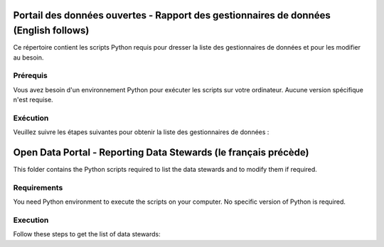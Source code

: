 
-----------------
Portail des données ouvertes - Rapport des gestionnaires de données (English follows)
-----------------

Ce répertoire contient les scripts Python requis pour dresser la liste des gestionnaires de données et pour les modifier au besoin.

=============
Prérequis
=============

Vous avez besoin d'un environnement Python pour exécuter les scripts sur votre ordinateur. Aucune version spécifique n'est requise.

=============
Exécution
=============

Veuillez suivre les étapes suivantes pour obtenir la liste des gestionnaires de données :


------------
Open Data Portal - Reporting Data Stewards (le français précède)
------------

This folder contains the Python scripts required to list the data stewards and to modify them if required.

=============
Requirements
=============

You need Python environment to execute the scripts on your computer. No specific version of Python is required.

=============
Execution
=============

Follow these steps to get the list of data stewards:
